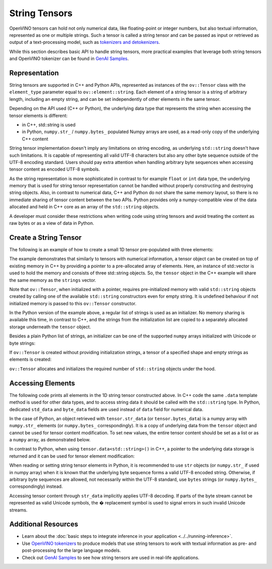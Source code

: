 String Tensors
==============


.. meta::
   :description: Learn how to pass and retrieve text to and from OpenVINO model.

OpenVINO tensors can hold not only numerical data, like floating-point or integer numbers,
but also textual information, represented as one or multiple strings.
Such a tensor is called a string tensor and can be passed as input or retrieved as output of a text-processing model, such as
`tokenizers and detokenizers <https://github.com/openvinotoolkit/openvino_tokenizers/tree/master>`__.

While this section describes basic API to handle string tensors, more practical examples that leverage both
string tensors and OpenVINO tokenizer can be found in
`GenAI Samples <https://github.com/openvinotoolkit/openvino.genai/tree/master/samples/cpp/text_generation>`__.


Representation
##############

String tensors are supported in C++ and Python APIs, represented as instances of the ``ov::Tensor``
class with the ``element_type`` parameter equal to ``ov::element::string``. Each element of a string tensor is a string
of arbitrary length, including an empty string, and can be set independently of other elements in the same tensor.

Depending on the API used (C++ or Python), the underlying data type that represents the string when accessing the tensor elements is
different:

* in C++, std::string is used
* in Python, ``numpy.str_`` / ``numpy.bytes_`` populated Numpy arrays are used, as a read-only copy of the underlying C++ content

String tensor implementation doesn't imply any limitations on string encoding, as underlying ``std::string`` doesn't have such limitations.
It is capable of representing all valid UTF-8 characters but also any other byte sequence outside of the UTF-8 encoding standard.
Users should pay extra attention when handling arbitrary byte sequences when accessing tensor content as encoded UTF-8 symbols.

As the string representation is more sophisticated in contrast to for example ``float`` or ``int`` data type,
the underlying memory that is used for string tensor representation cannot be handled without properly constructing and destroying string objects.
Also, in contrast to numerical data, C++ and Python do not share the same memory layout, so there is no immediate
sharing of tensor content between the two APIs. Python provides only a numpy-compatible view of the data
allocated and held in C++ core as an array of the ``std::string`` objects.

A developer must consider these restrictions when writing code using string tensors and
avoid treating the content as raw bytes or as a view of data in Python.

Create a String Tensor
######################

The following is an example of how to create a small 1D tensor pre-populated with three elements:

.. tab-set::

   .. tab-item:: Python
      :sync: py

      .. code-block:: py
         :force:

         import openvino as ov

         tensor = ov.Tensor(['text', 'more text', 'even more text'])

   .. tab-item:: C++
      :sync: cpp

      .. code-block:: cpp

         #include <vector>
         #include <string>
         #include <openvino/openvino.hpp>

         std::vector<std::string> strings = {"text", "more text", "even more text"};
         ov::Tensor tensor(ov::element::string, ov::Shape{strings.size()}, &strings[0]);

The example demonstrates that similarly to tensors with numerical information,
a tensor object can be created on top of existing memory in C++ by providing a pointer to a pre-allocated array of elements.
Here, an instance of std::vector is used to hold the memory and consists of three std::string objects.
So, the ``tensor`` object in the C++ example will share the same memory as the ``strings`` vector.

Note that ``ov::Tensor``, when initialized with a pointer, requires pre-initialized memory with valid ``std::string`` objects
created by calling one of the available ``std::string`` constructors even for empty string. It is undefined behaviour if
not initialized memory is passed to this ``ov::Tensor`` constructor.

In the Python version of the example above, a regular list of strings is used as an initializer.
No memory sharing is available this time, in contrast to C++,
and the strings from the initialization list are copied to a separately allocated storage underneath the ``tensor`` object.

Besides a plain Python list of strings, an initializer can be one of the supported ``numpy`` arrays initialized
with Unicode or byte strings:

.. tab-set::

   .. tab-item:: Python
      :sync: py

      .. code-block:: python
         :force:

         import numpy as np

         tensor = ov.Tensor(np.array(['text', 'more text', 'even more text']))
         tensor = ov.Tensor(np.array([b'text', b'more text', b'even more text']))

If ``ov::Tensor`` is created without providing initialization strings,
a tensor of a specified shape and empty strings as elements is created:

.. tab-set::

   .. tab-item:: Python
      :sync: py

      .. code-block:: python
         :force:

         tensor = ov.Tensor(dtype=str, shape=[3])

   .. tab-item:: C++
      :sync: cpp

      .. code-block:: cpp

         ov::Tensor tensor(ov::element::string, ov::Shape{3});

``ov::Tensor`` allocates and initializes the required number of ``std::string`` objects under the hood.


Accessing Elements
##################

The following code prints all elements in the 1D string tensor constructed above.
In C++ code the same ``.data`` template method is used for other data types,
and to access string data it should be called with the ``std::string`` type.
In Python, dedicated ``std_data`` and ``byte_data`` fields are used instead of ``data`` field for numerical data.

.. tab-set::

   .. tab-item:: Python
      :sync: py

      .. code-block:: python
         :force:

         data = tensor.str_data  # use tensor.byte_data instead to access encoded strings as `bytes`
         for i in range(tensor.get_size()):
            print(data[i])

   .. tab-item:: C++
      :sync: cpp

      .. code-block:: cpp

         #include <iostream>

         std::string* data = tensor.data<std::string>();
         for(size_t i = 0; i < tensor.get_size(); ++i)
            std::cout << data[i] << '\n';

In the case of Python, an object retrieved with ``tensor.str_data`` (or ``tensor.bytes_data``) is a numpy array
with ``numpy.str_`` elements (or ``numpy.bytes_`` correspondingly). It is a copy of underlying data from
the ``tensor`` object and cannot be used for tensor content modification.
To set new values, the entire tensor content should be set as a list or as a ``numpy`` array, as demonstrated
below.

In contrast to Python, when using ``tensor.data<std::string>()`` in C++, a pointer to the underlying data
storage is returned and it can be used for tensor element modification:

.. tab-set::

   .. tab-item:: Python
      :sync: py

      .. code-block:: python

         # Unicode strings:
         tensor.str_data = ['one', 'two', 'three']
         # Do NOT use tensor.str_data[i] to set a new value, it won't update the tensor content

         # Encoded strings:
         tensor.bytes_data = [b'one', b'two', b'three']
         # Do NOT use tensor.bytes_data[i] to set a new value, it won't update the tensor content

   .. tab-item:: C++
      :sync: cpp

      .. code-block:: cpp

         std::string new_content[] = {"one", "two", "three"};
         std::string* data = tensor.data<std::string>();
         for(size_t i = 0; i < tensor.get_size(); ++i)
            data[i] = new_content[i];

When reading or setting string tensor elements in Python, it is recommended to use ``str`` objects (or ``numpy.str_`` if used in numpy array)
when it is known that the underlying byte sequence forms a valid UTF-8 encoded string.
Otherwise, if arbitrary byte sequences are allowed,
not necessarily within the UTF-8 standard, use ``bytes`` strings (or ``numpy.bytes_`` correspondingly) instead.

Accessing tensor content through ``str_data`` implicitly applies UTF-8 decoding.
If parts of the byte stream cannot be represented as valid Unicode symbols,
the � replacement symbol is used to signal errors in such invalid Unicode streams.

Additional Resources
####################

* Learn about the :doc:`basic steps to integrate inference in your application <../../running-inference>`.
* Use `OpenVINO tokenizers <https://github.com/openvinotoolkit/openvino_contrib/tree/releases/2024/0/modules/custom_operations/user_ie_extensions/tokenizer/python>`__ to produce models that use string tensors to work with textual information as pre- and post-processing for the large language models.
* Check out `GenAI Samples <https://github.com/openvinotoolkit/openvino.genai/tree/master/samples/cpp/text_generation>`__ to see how string tensors are used in real-life applications.
